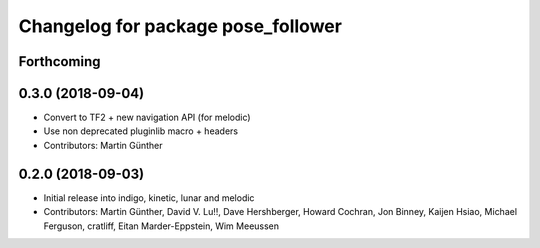 ^^^^^^^^^^^^^^^^^^^^^^^^^^^^^^^^^^^
Changelog for package pose_follower
^^^^^^^^^^^^^^^^^^^^^^^^^^^^^^^^^^^

Forthcoming
-----------

0.3.0 (2018-09-04)
------------------
* Convert to TF2 + new navigation API (for melodic)
* Use non deprecated pluginlib macro + headers
* Contributors: Martin Günther

0.2.0 (2018-09-03)
------------------
* Initial release into indigo, kinetic, lunar and melodic
* Contributors: Martin Günther, David V. Lu!!, Dave Hershberger, Howard Cochran, Jon Binney, Kaijen Hsiao, Michael Ferguson, cratliff, Eitan Marder-Eppstein, Wim Meeussen
